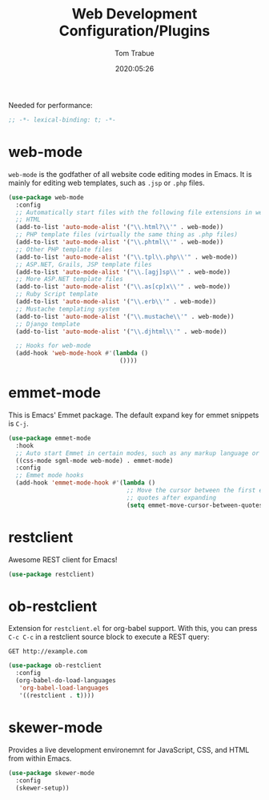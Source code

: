 #+title:  Web Development Configuration/Plugins
#+author: Tom Trabue
#+email:  tom.trabue@gmail.com
#+date:   2020:05:26

Needed for performance:
#+begin_src emacs-lisp :tangle yes
;; -*- lexical-binding: t; -*-

#+end_src

* web-mode
  =web-mode= is the godfather of all website code editing modes in Emacs.
  It is mainly for editing web templates, such as =.jsp= or =.php= files.
#+begin_src emacs-lisp :tangle yes
  (use-package web-mode
    :config
    ;; Automatically start files with the following file extensions in web-mode
    ;; HTML
    (add-to-list 'auto-mode-alist '("\\.html?\\'" . web-mode))
    ;; PHP template files (virtually the same thing as .php files)
    (add-to-list 'auto-mode-alist '("\\.phtml\\'" . web-mode))
    ;; Other PHP template files
    (add-to-list 'auto-mode-alist '("\\.tpl\\.php\\'" . web-mode))
    ;; ASP.NET, Grails, JSP template files
    (add-to-list 'auto-mode-alist '("\\.[agj]sp\\'" . web-mode))
    ;; More ASP.NET template files
    (add-to-list 'auto-mode-alist '("\\.as[cp]x\\'" . web-mode))
    ;; Ruby Script template
    (add-to-list 'auto-mode-alist '("\\.erb\\'" . web-mode))
    ;; Mustache templating system
    (add-to-list 'auto-mode-alist '("\\.mustache\\'" . web-mode))
    ;; Django template
    (add-to-list 'auto-mode-alist '("\\.djhtml\\'" . web-mode))

    ;; Hooks for web-mode
    (add-hook 'web-mode-hook #'(lambda ()
                                 ())))
#+end_src

* emmet-mode
  This is Emacs' Emmet package.
  The default expand key for emmet snippets is =C-j=.

#+begin_src emacs-lisp :tangle yes
(use-package emmet-mode
  :hook
  ;; Auto start Emmet in certain modes, such as any markup language or CSS
  ((css-mode sgml-mode web-mode) . emmet-mode)
  :config
  ;; Emmet mode hooks
  (add-hook 'emmet-mode-hook #'(lambda ()
                                 ;; Move the cursor between the first empty
                                 ;; quotes after expanding
                                 (setq emmet-move-cursor-between-quotes t))))

#+end_src

* restclient
  Awesome REST client for Emacs!
#+begin_src emacs-lisp :tangle yes
(use-package restclient)
#+end_src

* ob-restclient
  Extension for =restclient.el= for org-babel support.
  With this, you can press =C-c C-c= in a restclient source block
  to execute a REST query:

#+BEGIN_SRC restclient
GET http://example.com
#+END_SRC

#+RESULTS:
#+BEGIN_SRC html
<!doctype html>
<html>
<head>
...
</head>
</html>
#+END_SRC

#+begin_src emacs-lisp :tangle yes
(use-package ob-restclient
  :config
  (org-babel-do-load-languages
   'org-babel-load-languages
   '((restclient . t))))
#+end_src

* skewer-mode
  Provides a live development environemnt for JavaScript, CSS, and HTML from
  within Emacs.

#+begin_src emacs-lisp :tangle yes
(use-package skewer-mode
  :config
  (skewer-setup))
#+end_src
